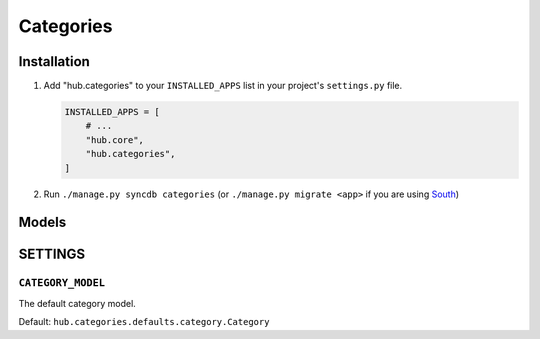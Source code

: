 ============
Categories
============

Installation
=========================

1. Add "hub.categories" to your ``INSTALLED_APPS`` list in your project's ``settings.py`` file.

   .. code-block:: python

       INSTALLED_APPS = [
           # ...
           "hub.core",
           "hub.categories",
       ]

2. Run ``./manage.py syncdb categories`` (or ``./manage.py migrate <app>`` if you are using `South <http://south.aeracode.org/>`_)

Models
=========================

SETTINGS
=========================

``CATEGORY_MODEL``
----------------------------------

The default category model.

Default: ``hub.categories.defaults.category.Category``

